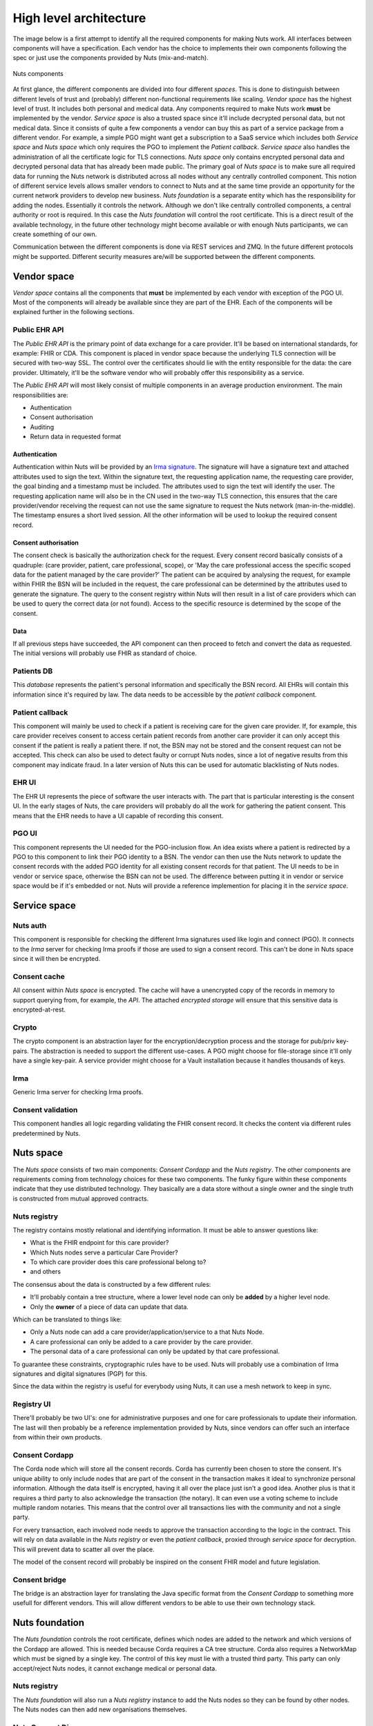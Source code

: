 #######################
High level architecture
#######################

The image below is a first attempt to identify all the required components for making Nuts work. All interfaces between components will have a specification. Each vendor has the choice to implements their own components following the spec or just use the components provided by Nuts (mix-and-match).

.. figure:: /_static/images/high_level_architecture.png
    :width: 600px
    :align: center
    :alt: high level architecture
    :figclass: align-center

    Nuts components

At first glance, the different components are divided into four different *spaces*. This is done to distinguish between different levels of trust and (probably) different non-functional requirements like scaling. *Vendor space* has the highest level of trust. It includes both personal and medical data. Any components required to make Nuts work **must** be implemented by the vendor. *Service space* is also a trusted space since it'll include decrypted personal data, but not medical data. Since it consists of quite a few components a vendor can buy this as part of a service package from a different vendor. For example, a simple PGO might want get a subscription to a SaaS service which includes both *Service space* and *Nuts space* which only requires the PGO to implement the *Patient callback*. *Service space* also handles the administration of all the certificate logic for TLS connections. *Nuts space* only contains encrypted personal data and decrypted personal data that has already been made public. The primary goal of *Nuts space* is to make sure all required data for running the Nuts network is distributed across all nodes without any centrally controlled component. This notion of different service levels allows smaller vendors to connect to Nuts and at the same time provide an opportunity for the current network providers to develop new business. *Nuts foundation* is a separate entity which has the responsibility for adding the nodes. Essentially it controls the network. Although we don't like centrally controlled components, a central authority or root is required. In this case the *Nuts foundation* will control the root certificate. This is a direct result of the available technology, in the future other technology might become available or with enough Nuts participants, we can create something of our own.

Communication between the different components is done via REST services and ZMQ. In the future different protocols might be supported. Different security measures are/will be supported between the different components.

************
Vendor space
************

*Vendor space* contains all the components that **must** be implemented by each vendor with exception of the PGO UI. Most of the components will already be available since they are part of the EHR. Each of the components will be explained further in the following sections.

Public EHR API
==============

The *Public EHR API* is the primary point of data exchange for a care provider. It'll be based on international standards, for example: FHIR or CDA. This component is placed in vendor space because the underlying TLS connection will be secured with two-way SSL. The control over the certificates should lie with the entity responsible for the data: the care provider. Ultimately, it'll be the software vendor who will probably offer this responsibility as a service.

The *Public EHR API* will most likely consist of multiple components in an average production environment. The main responsibilities are:

* Authentication
* Consent authorisation
* Auditing
* Return data in requested format

Authentication
--------------

Authentication within Nuts will be provided by an `Irma signature <https://credentials.github.io/docs/irma.html#attribute-based-signatures>`_. The signature will have a signature text and attached attributes used to sign the text. Within the signature text, the requesting application name, the requesting care provider, the goal binding and a timestamp must be included. The attributes used to sign the text will identify the user. The requesting application name will also be in the CN used in the two-way TLS connection, this ensures that the care provider/vendor receiving the request can not use the same signature to request the Nuts network (man-in-the-middle). The timestamp ensures a short lived session. All the other information will be used to lookup the required consent record.

Consent authorisation
---------------------

The consent check is basically the authorization check for the request. Every consent record basically consists of a quadruple: (care provider, patient, care professional, scope), or 'May the care professional access the specific scoped data for the patient managed by the care provider?' The patient can be acquired by analysing the request, for example within FHIR the BSN will be included in the request, the care professional can be determined by the attributes used to generate the signature. The query to the consent registry within Nuts will then result in a list of care providers which can be used to query the correct data (or not found). Access to the specific resource is determined by the scope of the consent.

Data
----

If all previous steps have succeeded, the API component can then proceed to fetch and convert the data as requested. The initial versions will probably use FHIR as standard of choice.

Patients DB
===========

This *database* represents the patient's personal information and specifically the BSN record. All EHRs will contain this information since it's required by law. The data needs to be accessible by the *patient callback* component.

Patient callback
================

This component will mainly be used to check if a patient is receiving care for the given care provider. If, for example, this care provider receives consent to access certain patient records from another care provider it can only accept this consent if the patient is really a patient there. If not, the BSN may not be stored and the consent request can not be accepted. This check can also be used to detect faulty or corrupt Nuts nodes, since a lot of negative results from this component may indicate fraud. In a later version of Nuts this can be used for automatic blacklisting of Nuts nodes.

EHR UI
======

The EHR UI represents the piece of software the user interacts with. The part that is particular interesting is the consent UI. In the early stages of Nuts, the care providers will probably do all the work for gathering the patient consent. This means that the EHR needs to have a UI capable of recording this consent.

PGO UI
======

This component represents the UI needed for the PGO-inclusion flow. An idea exists where a patient is redirected by a PGO to this component to link their PGO identity to a BSN. The vendor can then use the Nuts network to update the consent records with the added PGO identity for all existing consent records for that patient. The UI needs to be in vendor or service space, otherwise the BSN can not be used. The difference between putting it in vendor or service space would be if it's embedded or not. Nuts will provide a reference implemention for placing it in the *service space*.

*************
Service space
*************

Nuts auth
=========

This component is responsible for checking the different Irma signatures used like login and connect (PGO).
It connects to the *Irma* server for checking Irma proofs if those are used to sign a consent record. This can't be done in Nuts space since it will then be encrypted.

Consent cache
=============

All consent within *Nuts space* is encrypted. The cache will have a unencrypted copy of the records in memory to support querying from, for example, the *API*.
The attached *encrypted storage* will ensure that this sensitive data is encrypted-at-rest.

Crypto
======

The crypto component is an abstraction layer for the encryption/decryption process and the storage for pub/priv key-pairs. The abstraction is needed to support the different use-cases. A PGO might choose for file-storage since it'll only have a single key-pair. A service provider might choose for a Vault installation because it handles thousands of keys.

Irma
====

Generic Irma server for checking Irma proofs.

Consent validation
==================

This component handles all logic regarding validating the FHIR consent record. It checks the content via different rules predetermined by Nuts.

**********
Nuts space
**********

The *Nuts space* consists of two main components: *Consent Cordapp* and the *Nuts registry*. The other components are requirements coming from technology choices for these two components. The funky figure within these components indicate that they use distributed technology. They basically are a data store without a single owner and the single truth is constructed from mutual approved contracts.

Nuts registry
=============

The registry contains mostly relational and identifying information. It must be able to answer questions like:

* What is the FHIR endpoint for this care provider?
* Which Nuts nodes serve a particular Care Provider?
* To which care provider does this care professional belong to?
* and others

The consensus about the data is constructed by a few different rules:

* It'll probably contain a tree structure, where a lower level node can only be **added** by a higher level node.
* Only the **owner** of a piece of data can update that data.

Which can be translated to things like:

* Only a Nuts node can add a care provider/application/service to a that Nuts Node.
* A care professional can only be added to a care provider by the care provider.
* The personal data of a care professional can only be updated by that care professional.

To guarantee these constraints, cryptographic rules have to be used. Nuts will probably use a combination of Irma signatures and digital signatures (PGP) for this.

Since the data within the registry is useful for everybody using Nuts, it can use a mesh network to keep in sync.

Registry UI
===========

There'll probably be two UI's: one for administrative purposes and one for care professionals to update their information. The last will then probably be a reference implementation provided by Nuts, since vendors can offer such an interface from within their own products.

Consent Cordapp
===============

The Corda node which will store all the consent records. Corda has currently been chosen to store the consent. It's unique ability to only include nodes that are part of the consent in the transaction makes it ideal to synchronize personal information. Although the data itself is encrypted, having it all over the place just isn't a good idea. Another plus is that it requires a third party to also acknowledge the transaction (the notary). It can even use a voting scheme to include multiple random notaries. This means that the control over all transactions lies with the community and not a single party.

For every transaction, each involved node needs to approve the transaction according to the logic in the contract. This will rely on data available in the *Nuts registry* or even the *patient callback*, proxied through *service space* for decryption. This will prevent data to scatter all over the place.

The model of the consent record will probably be inspired on the consent FHIR model and future legislation.

Consent bridge
==============

The bridge is an abstraction layer for translating the Java specific format from the *Consent Cordapp* to something more usefull for different vendors. This will allow different vendors to be able to use their own technology stack.


***************
Nuts foundation
***************

The *Nuts foundation* controls the root certificate, defines which nodes are added to the network and which versions of the Cordapp are allowed. This is needed because Corda requires a CA tree structure. Corda also requires a NetworkMap which must be signed by a single key. The control of this key must lie with a trusted third party. This party can only accept/reject Nuts nodes, it cannot exchange medical or personal data.

Nuts registry
=============
The *Nuts foundation* will also run a *Nuts registry* instance to add the Nuts nodes so they can be found by other nodes. The Nuts nodes can then add new organisations themselves.

Nuts Consent Discovery
======================
The Corda service that will expose the NetworkMap and network parameters to all Nuts nodes. Each node will cache this data so the discovery service only needs to be up for adding new nodes. This means that the foundation will get an active role in keeping root keys secure and for Nuts nodes.


